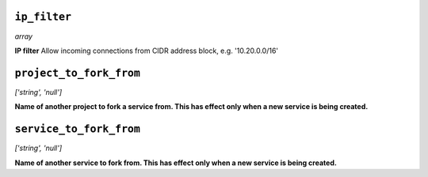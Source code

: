 
``ip_filter``
-------------
*array*

**IP filter** Allow incoming connections from CIDR address block, e.g. '10.20.0.0/16'



``project_to_fork_from``
------------------------
*['string', 'null']*

**Name of another project to fork a service from. This has effect only when a new service is being created.** 



``service_to_fork_from``
------------------------
*['string', 'null']*

**Name of another service to fork from. This has effect only when a new service is being created.** 



